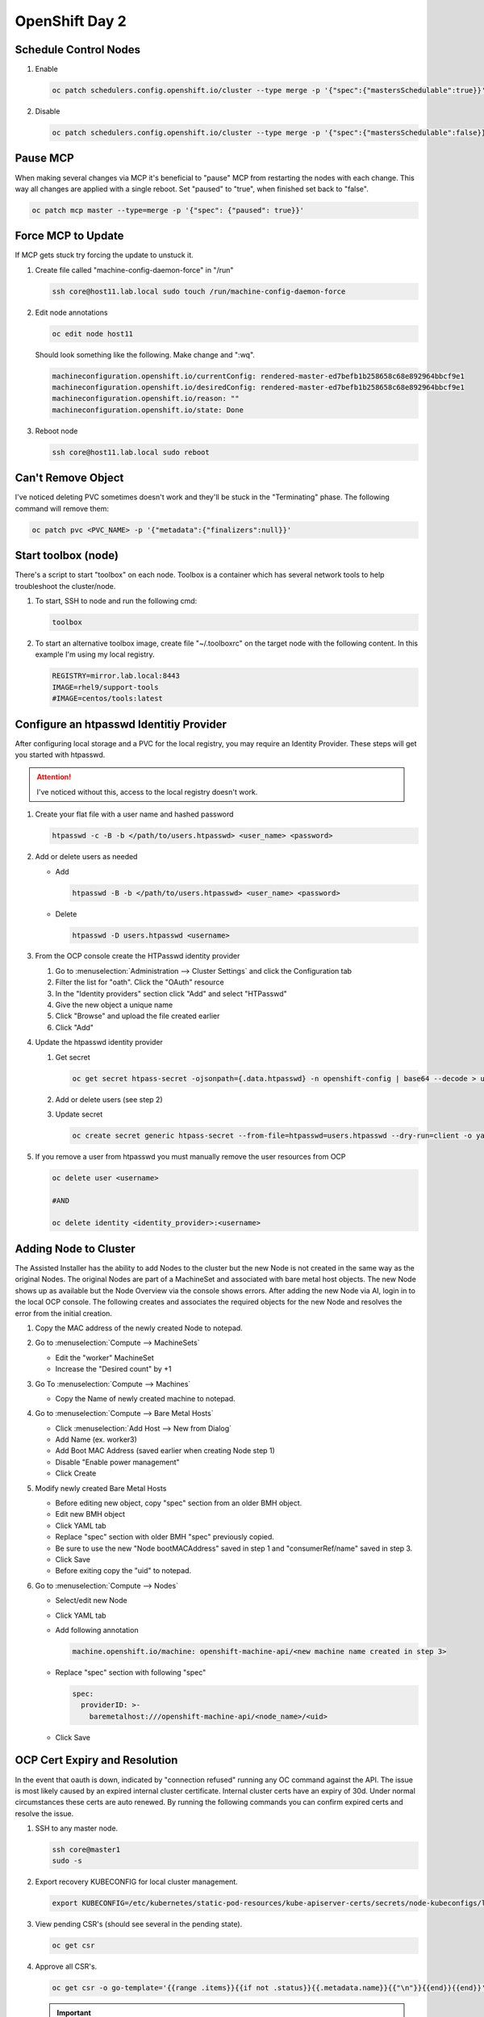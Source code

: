 OpenShift Day 2
===============

Schedule Control Nodes
----------------------

#. Enable

   .. code-block:: bash

      oc patch schedulers.config.openshift.io/cluster --type merge -p '{"spec":{"mastersSchedulable":true}}'

#. Disable

   .. code-block:: bash

      oc patch schedulers.config.openshift.io/cluster --type merge -p '{"spec":{"mastersSchedulable":false}}'

Pause MCP
---------
When making several changes via MCP it's beneficial to "pause" MCP from
restarting the nodes with each change. This way all changes are applied with a
single reboot. Set "paused" to "true", when finished set back to "false".

.. code-block:: bash

   oc patch mcp master --type=merge -p '{"spec": {"paused": true}}'

Force MCP to Update
-------------------
If MCP gets stuck try forcing the update to unstuck it.

#. Create file called "machine-config-daemon-force" in "/run"

   .. code-block:: bash

      ssh core@host11.lab.local sudo touch /run/machine-config-daemon-force
   
#. Edit node annotations

   .. code-block:: bash

      oc edit node host11

   Should look something like the following. Make change and ":wq".

   .. code-block:: yaml

      machineconfiguration.openshift.io/currentConfig: rendered-master-ed7befb1b258658c68e892964bbcf9e1
      machineconfiguration.openshift.io/desiredConfig: rendered-master-ed7befb1b258658c68e892964bbcf9e1
      machineconfiguration.openshift.io/reason: ""
      machineconfiguration.openshift.io/state: Done

#. Reboot node

   .. code-block:: yaml

      ssh core@host11.lab.local sudo reboot

Can't Remove Object
-------------------
   
I've noticed deleting PVC sometimes doesn't work and they'll be stuck in the
"Terminating" phase.  The following command will remove them:
 
.. code-block:: bash
 
   oc patch pvc <PVC_NAME> -p '{"metadata":{"finalizers":null}}'

Start toolbox (node)
--------------------
There's a script to start "toolbox" on each node. Toolbox is a container which
has several network tools to help troubleshoot the cluster/node.

#. To start, SSH to node and run the following cmd:

   .. code-block:: bash

      toolbox

#. To start an alternative toolbox image, create file "~/.toolboxrc" on the
   target node with the following content. In this example I'm using my local
   registry.

   .. code-block:: bash

      REGISTRY=mirror.lab.local:8443
      IMAGE=rhel9/support-tools
      #IMAGE=centos/tools:latest

Configure an htpasswd Identitiy Provider
----------------------------------------
 
After configuring local storage and a PVC for the local registry, you may
require an Identity Provider. These steps will get you started with htpasswd.
 
.. attention:: I've noticed without this, access to the local registry doesn't
   work.
 
#. Create your flat file with a user name and hashed password
 
   .. code-block:: bash
 
      htpasswd -c -B -b </path/to/users.htpasswd> <user_name> <password>
 
#. Add or delete users as needed
 
   - Add
 
     .. code-block:: bash
 
        htpasswd -B -b </path/to/users.htpasswd> <user_name> <password>
 
   - Delete
 
     .. code-block:: bash
 
        htpasswd -D users.htpasswd <username>
 
#. From the OCP console create the HTPasswd identity provider
 
   #. Go to :menuselection:`Administration --> Cluster Settings` and click the
      Configuration tab
   #. Filter the list for "oath". Click the "OAuth" resource
   #. In the "Identity providers" section click "Add" and select "HTPasswd"
   #. Give the new object a unique name
   #. Click "Browse" and upload the file created earlier
   #. Click "Add"
 
#. Update the htpasswd identity provider
 
   #. Get secret
 
      .. code-block:: bash
 
         oc get secret htpass-secret -ojsonpath={.data.htpasswd} -n openshift-config | base64 --decode > users.htpasswd
 
   #. Add or delete users (see step 2)
   #. Update secret
 
      .. code-block:: bash
 
         oc create secret generic htpass-secret --from-file=htpasswd=users.htpasswd --dry-run=client -o yaml -n openshift-confi
 
#. If you remove a user from htpasswd you must manually remove the user resources from OCP
 
   .. code-block:: bash
 
      oc delete user <username>
 
      #AND
 
      oc delete identity <identity_provider>:<username>

Adding Node to Cluster
----------------------

The Assisted Installer has the ability to add Nodes to the cluster but the new
Node is not created in the same way as the original Nodes. The original Nodes
are part of a MachineSet and associated with bare metal host objects. The new
Node shows up as available but the Node Overview via the console shows errors.
After adding the new Node via AI, login in to the local OCP console. The
following creates and associates the required objects for the new Node and
resolves the error from the initial creation.

#. Copy the MAC address of the newly created Node to notepad.

#. Go to :menuselection:`Compute --> MachineSets`

   - Edit the "worker" MachineSet
   - Increase the "Desired count" by +1

#. Go To :menuselection:`Compute --> Machines`

   - Copy the Name of newly created machine to notepad.

#. Go to :menuselection:`Compute --> Bare Metal Hosts`

   - Click :menuselection:`Add Host --> New from Dialog`
   - Add Name (ex. worker3)
   - Add Boot MAC Address (saved earlier when creating Node step 1)
   - Disable "Enable power management"
   - Click Create

#. Modify newly created Bare Metal Hosts
   
   - Before editing new object, copy "spec" section from an older BMH object.

     .. code-block:: yaml
        :emphasize-lines: 9, 19

        spec:
          hardwareProfile: unknown
          automatedCleaningMode: metadata
          online: true
          userData:
            name: master-user-data-managed
            namespace: openshift-machine-api
          bootMode: legacy
          bootMACAddress: '52:54:00:f4:16:24'
          bmc:
            address: ''
            credentialsName: ''
          customDeploy:
            method: install_coreos
          externallyProvisioned: true
          consumerRef:
            apiVersion: machine.openshift.io/v1beta1
            kind: Machine
            name: mtu1-29n7r-master-2
            namespace: openshift-machine-api

   - Edit new BMH object
   - Click YAML tab
   - Replace "spec" section with older BMH "spec" previously copied.
   - Be sure to use the new "Node bootMACAddress" saved in step 1 and
     "consumerRef/name" saved in step 3.
   - Click Save
   - Before exiting copy the "uid" to notepad.

#. Go to :menuselection:`Compute --> Nodes`

   - Select/edit new Node
   - Click YAML tab
   - Add following annotation

     .. code-block:: yaml

        machine.openshift.io/machine: openshift-machine-api/<new machine name created in step 3>

   - Replace "spec" section with following "spec"

     .. code-block:: yaml

        spec:
          providerID: >-
            baremetalhost:///openshift-machine-api/<node_name>/<uid>

   - Click Save

OCP Cert Expiry and Resolution
------------------------------
 
In the event that oauth is down, indicated by "connection refused" running any
OC command against the API. The issue is most likely caused by an expired
internal cluster certificate. Internal cluster certs have an expiry of 30d.
Under normal circumstances these certs are auto renewed. By running the
following commands you can confirm expired certs and resolve the issue.
 
#. SSH to any master node.
 
   .. code-block:: bash
 
      ssh core@master1
      sudo -s
 
#. Export recovery KUBECONFIG for local cluster management.
 
   .. code-block:: bash
 
      export KUBECONFIG=/etc/kubernetes/static-pod-resources/kube-apiserver-certs/secrets/node-kubeconfigs/localhost-recovery.kubeconfig
 
#. View pending CSR's (should see several in the pending state).
 
   .. code-block:: bash
 
      oc get csr
 
#. Approve all CSR's.
 
   .. code-block:: yaml
 
      oc get csr -o go-template='{{range .items}}{{if not .status}}{{.metadata.name}}{{"\n"}}{{end}}{{end}}' | xargs oc adm certificate approve
 
   .. important:: **Repeat this step until all pending CSR's are approved!**
 
#. To view the certs expiry date, extract the secret/csr-signer cert and key.
 
   .. code-block:: bash
 
      oc extract secret/csr-signer -n openshift-kube-controller-manager --to ./ --confirm
 
      openssl x509 -text -noout -in ./tls.crt

   .. image:: ./images/certexpiry.png

Starting the Cluster
--------------------
 
Bringing the cluster back up is much more simple than the shutdown procedure.
You just have to start nodes in the right order for the best results.
 
#. Start your master nodes *"master 1 - 3"*

   Once they have booted we can check that they are healthy using
   :code:`oc get nodes`

   .. note:: All nodes should be in a ready state before continuing on to your infra
      nodes.

#. Start your infra nodes *"worker 7 - 9"*

   Once your infra nodes have booted you can ensure the infra nodes are showing
   in a ready state :code:`oc get nodes`, and that
   :code:`oc get pods --all-namespaces` shows the logging, metrics, router and
   registry pods have started and are healthy.
 
#. Start your worker nodes *"worker 4 - 6"*

   Once your worker nodes have booted you can ensure that all nodes are showing
   in a ready state with :code:`oc get nodes`. Refer to the health check
   documentation for a more in-depth set of checks.

#. Start your applications

   Now that your cluster has started and is healthy, you can now start your
   application workload. If you chose to simply shutdown your worker nodes
   without draining workload then your applications will be restarting on the
   nodes they were previously located, otherwise you will need to increase the
   number of replica's or *'uncordon'* nodes depending on the approach you
   took.

#. Health Check

   Finally, check that your application pods have started correctly
   :code:`oc get pods --all-namespaces` and perform any checks that may be
   necessary on your application to prove that it is available and healthy.


